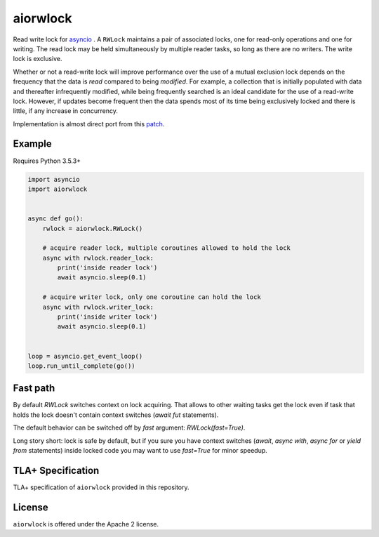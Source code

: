 aiorwlock
=========
.. image:: https://travis-ci.com/aio-libs/aiorwlock.svg?branch=master
    :target: https://travis-ci.com/aio-libs/aiorwlock
.. image:: https://coveralls.io/repos/jettify/aiorwlock/badge.png?branch=master
    :target: https://coveralls.io/r/aio-libs/aiorwlock?branch=master
.. image:: https://badges.gitter.im/Join%20Chat.svg
    :target: https://gitter.im/aio-libs/Lobby
    :alt: Chat on Gitter

Read write lock for asyncio_ . A ``RWLock`` maintains a pair of associated
locks, one for read-only operations and one for writing. The read lock may be
held simultaneously by multiple reader tasks, so long as there are
no writers. The write lock is exclusive.

Whether or not a read-write lock will improve performance over the use of
a mutual exclusion lock depends on the frequency that the data is *read*
compared to being *modified*. For example, a collection that is initially
populated with data and thereafter infrequently modified, while being
frequently searched is an ideal candidate for the use of a read-write lock.
However, if updates become frequent then the data spends most of its time
being exclusively locked and there is little, if any increase in concurrency.


Implementation is almost direct port from this patch_.


Example
-------

Requires Python 3.5.3+

.. code:: python

   import asyncio
   import aiorwlock


   async def go():
       rwlock = aiorwlock.RWLock()

       # acquire reader lock, multiple coroutines allowed to hold the lock
       async with rwlock.reader_lock:
           print('inside reader lock')
           await asyncio.sleep(0.1)

       # acquire writer lock, only one coroutine can hold the lock
       async with rwlock.writer_lock:
           print('inside writer lock')
           await asyncio.sleep(0.1)


   loop = asyncio.get_event_loop()
   loop.run_until_complete(go())


Fast path
---------

By default `RWLock` switches context on lock acquiring. That allows to
other waiting tasks get the lock even if task that holds the lock
doesn't contain context switches (`await fut` statements).

The default behavior can be switched off by `fast` argument:
`RWLock(fast=True)`.

Long story short:  lock is safe by  default, but if you  sure you have
context switches (`await`,  `async with`, `async for`  or `yield from`
statements) inside  locked code  you may want  to use  `fast=True` for
minor speedup.


TLA+ Specification
------------------

TLA+ specification of ``aiorwlock`` provided in this repository.


License
-------

``aiorwlock`` is offered under the Apache 2 license.


.. _asyncio: http://docs.python.org/3.8/library/asyncio.html
.. _patch: http://bugs.python.org/issue8800
